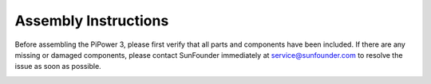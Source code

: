 .. _assembly_instructions:

Assembly Instructions
===========================

Before assembling the PiPower 3, please first verify that all parts and components have been included. If there are any missing or damaged components, please contact SunFounder immediately at service@sunfounder.com to resolve the issue as soon as possible.

.. image:: img/pipower3_list.jpg
    :width: 800
    :align: center

.. image:: img/pipower3_assemble1.jpg
    :width: 800
    :align: center

.. image:: img/pipower3_assemble2.jpg
    :width: 800
    :align: center